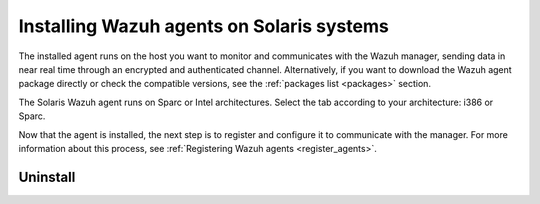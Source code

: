 .. Copyright (C) 2021 Wazuh, Inc.

.. meta:: :description: Learn how to install Wazuh agents on your Solaris system. 

.. _wazuh_agent_solaris:


Installing Wazuh agents on Solaris systems
==========================================

The installed agent runs on the host you want to monitor and communicates with the Wazuh manager, sending data in near real time through an encrypted and authenticated channel. Alternatively, if you want to download the Wazuh agent package directly or check the compatible versions, see the :ref:`packages list <packages>` section. 

The Solaris Wazuh agent runs on Sparc or Intel architectures. Select the tab according to your architecture: i386 or Sparc. 

.. tabs::

  .. group-tab:: i386

    Depending of your Solaris Intel version, select one of the following tabs:

    .. tabs::

      .. group-tab:: Solaris 10

        .. include:: ../../_templates/installations/wazuh/solaris/install_wazuh_agent_s10_intel.rst



      .. group-tab:: Solaris 11

        .. include:: ../../_templates/installations/wazuh/solaris/install_wazuh_agent_s11_intel.rst






  .. group-tab:: Sparc

    Depending of your Solaris Sparc version, select one of the following tabs:

    .. tabs::

      .. group-tab:: Solaris 10

        .. include:: ../../_templates/installations/wazuh/solaris/install_wazuh_agent_s10_sparc.rst



      .. group-tab:: Solaris 11

        .. include:: ../../_templates/installations/wazuh/solaris/install_wazuh_agent_s11_sparc.rst



Now that the agent is installed, the next step is to register and configure it to communicate with the manager. For more information about this process, see :ref:`Registering Wazuh agents <register_agents>`.



Uninstall
---------

.. tabs::


  .. group-tab:: Solaris 10

    .. include:: ../../_templates/installations/wazuh/solaris/uninstall_wazuh_agent_s10.rst



  .. group-tab:: Solaris 11

    .. include:: ../../_templates/installations/wazuh/solaris/uninstall_wazuh_agent_s11.rst
